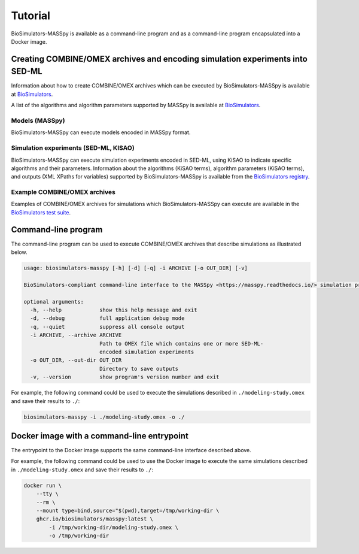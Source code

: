 Tutorial
========

BioSimulators-MASSpy is available as a command-line program and as a command-line program encapsulated into a Docker image.


Creating COMBINE/OMEX archives and encoding simulation experiments into SED-ML
------------------------------------------------------------------------------

Information about how to create COMBINE/OMEX archives which can be executed by BioSimulators-MASSpy is available at `BioSimulators <https://biosimulators.org/help>`_.

A list of the algorithms and algorithm parameters supported by MASSpy is available at `BioSimulators <https://biosimulators.org/simulators/masspy>`_.

Models (MASSpy)
++++++++++++++++++

BioSimulators-MASSpy can execute models encoded in MASSpy format.

Simulation experiments (SED-ML, KISAO)
++++++++++++++++++++++++++++++++++++++

BioSimulators-MASSpy can execute simulation experiments encoded in SED-ML, using KiSAO to indicate specific algorithms and their parameters. Information about the algorithms (KiSAO terms), algorithm parameters (KiSAO terms), and outputs (XML XPaths for variables) supported by BioSimulators-MASSpy is available from the `BioSimulators registry <https://biosimulators.org/simulators/masspy>`_.

Example COMBINE/OMEX archives
+++++++++++++++++++++++++++++

Examples of COMBINE/OMEX archives for simulations which BioSimulators-MASSpy can execute are available in the `BioSimulators test suite <https://github.com/biosimulators/Biosimulators_test_suite/tree/deploy/examples>`_.


Command-line program
--------------------

The command-line program can be used to execute COMBINE/OMEX archives that describe simulations as illustrated below.

.. code-block:: text

    usage: biosimulators-masspy [-h] [-d] [-q] -i ARCHIVE [-o OUT_DIR] [-v]

    BioSimulators-compliant command-line interface to the MASSpy <https://masspy.readthedocs.io/> simulation program.

    optional arguments:
      -h, --help            show this help message and exit
      -d, --debug           full application debug mode
      -q, --quiet           suppress all console output
      -i ARCHIVE, --archive ARCHIVE
                            Path to OMEX file which contains one or more SED-ML-
                            encoded simulation experiments
      -o OUT_DIR, --out-dir OUT_DIR
                            Directory to save outputs
      -v, --version         show program's version number and exit

For example, the following command could be used to execute the simulations described in ``./modeling-study.omex`` and save their results to ``./``:

.. code-block:: text

    biosimulators-masspy -i ./modeling-study.omex -o ./


Docker image with a command-line entrypoint
-------------------------------------------

The entrypoint to the Docker image supports the same command-line interface described above.

For example, the following command could be used to use the Docker image to execute the same simulations described in ``./modeling-study.omex`` and save their results to ``./``:

.. code-block:: text

    docker run \
        --tty \
        --rm \
        --mount type=bind,source="$(pwd),target=/tmp/working-dir \
        ghcr.io/biosimulators/masspy:latest \
            -i /tmp/working-dir/modeling-study.omex \
            -o /tmp/working-dir
